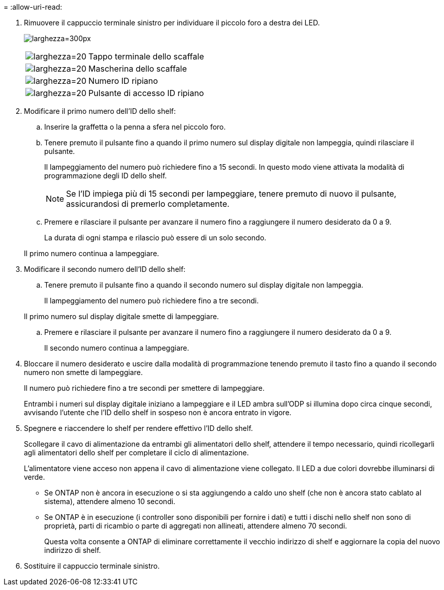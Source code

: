 = 
:allow-uri-read: 


. Rimuovere il cappuccio terminale sinistro per individuare il piccolo foro a destra dei LED.
+
image:drw_a900_oie_change_ns224_shelf_ID_IEOPS-836.svg["larghezza=300px"]

+
[cols="20%,80%"]
|===


 a| 
image:legend_icon_01.svg["larghezza=20"]
 a| 
Tappo terminale dello scaffale



 a| 
image:legend_icon_02.svg["larghezza=20"]
 a| 
Mascherina dello scaffale



 a| 
image:legend_icon_03.svg["larghezza=20"]
 a| 
Numero ID ripiano



 a| 
image:legend_icon_04.svg["larghezza=20"]
 a| 
Pulsante di accesso ID ripiano

|===
. Modificare il primo numero dell'ID dello shelf:
+
.. Inserire la graffetta o la penna a sfera nel piccolo foro.
.. Tenere premuto il pulsante fino a quando il primo numero sul display digitale non lampeggia, quindi rilasciare il pulsante.
+
Il lampeggiamento del numero può richiedere fino a 15 secondi. In questo modo viene attivata la modalità di programmazione degli ID dello shelf.

+

NOTE: Se l'ID impiega più di 15 secondi per lampeggiare, tenere premuto di nuovo il pulsante, assicurandosi di premerlo completamente.

.. Premere e rilasciare il pulsante per avanzare il numero fino a raggiungere il numero desiderato da 0 a 9.
+
La durata di ogni stampa e rilascio può essere di un solo secondo.

+
Il primo numero continua a lampeggiare.



. Modificare il secondo numero dell'ID dello shelf:
+
.. Tenere premuto il pulsante fino a quando il secondo numero sul display digitale non lampeggia.
+
Il lampeggiamento del numero può richiedere fino a tre secondi.

+
Il primo numero sul display digitale smette di lampeggiare.

.. Premere e rilasciare il pulsante per avanzare il numero fino a raggiungere il numero desiderato da 0 a 9.
+
Il secondo numero continua a lampeggiare.



. Bloccare il numero desiderato e uscire dalla modalità di programmazione tenendo premuto il tasto fino a quando il secondo numero non smette di lampeggiare.
+
Il numero può richiedere fino a tre secondi per smettere di lampeggiare.

+
Entrambi i numeri sul display digitale iniziano a lampeggiare e il LED ambra sull'ODP si illumina dopo circa cinque secondi, avvisando l'utente che l'ID dello shelf in sospeso non è ancora entrato in vigore.

. Spegnere e riaccendere lo shelf per rendere effettivo l'ID dello shelf.
+
Scollegare il cavo di alimentazione da entrambi gli alimentatori dello shelf, attendere il tempo necessario, quindi ricollegarli agli alimentatori dello shelf per completare il ciclo di alimentazione.

+
L'alimentatore viene acceso non appena il cavo di alimentazione viene collegato. Il LED a due colori dovrebbe illuminarsi di verde.

+
** Se ONTAP non è ancora in esecuzione o si sta aggiungendo a caldo uno shelf (che non è ancora stato cablato al sistema), attendere almeno 10 secondi.
** Se ONTAP è in esecuzione (i controller sono disponibili per fornire i dati) e tutti i dischi nello shelf non sono di proprietà, parti di ricambio o parte di aggregati non allineati, attendere almeno 70 secondi.
+
Questa volta consente a ONTAP di eliminare correttamente il vecchio indirizzo di shelf e aggiornare la copia del nuovo indirizzo di shelf.



. Sostituire il cappuccio terminale sinistro.

